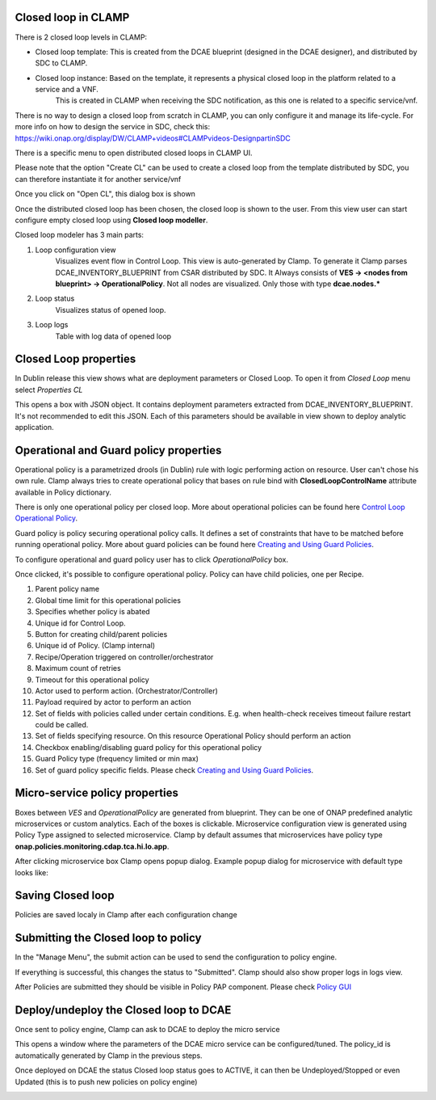 .. This work is licensed under a Creative Commons Attribution 4.0 International License.
.. http://creativecommons.org/licenses/by/4.0
.. Copyright (c) 2017-2018 AT&T Intellectual Property.  All rights reserved.

Closed loop in CLAMP
-------------------------
There is 2 closed loop levels in CLAMP:

- Closed loop template: This is created from the DCAE blueprint (designed in the DCAE designer), and distributed by SDC to CLAMP.
- Closed loop instance: Based on the template, it represents a physical closed loop in the platform related to a service and a VNF.
    This is created in CLAMP when receiving the SDC notification, as this one is related to a specific service/vnf.

There is no way to design a closed loop from scratch in CLAMP, you can only configure it and manage its life-cycle.
For more info on how to design the service in SDC, check this: https://wiki.onap.org/display/DW/CLAMP+videos#CLAMPvideos-DesignpartinSDC

There is a specific menu to open distributed closed loops in CLAMP UI. 

|clamp-open-menu|

Please note that the option "Create CL" can be used to create a closed loop from the template distributed by SDC, you can therefore instantiate it for another service/vnf 

Once you click on "Open CL", this dialog box is shown

|clamp-open-box|

Once the distributed closed loop has been chosen, the closed loop is shown to the user.
From this view user can start configure empty closed loop using **Closed loop modeller**.

|clamp-opened-closed-loop|

Closed loop modeler has 3 main parts:

#. Loop configuration view
    Visualizes event flow in Control Loop. This view is auto-generated by Clamp. To generate it Clamp parses DCAE_INVENTORY_BLUEPRINT from CSAR distributed by SDC.
    It Always consists of **VES -> <nodes from blueprint> -> OperationalPolicy**. Not all nodes are visualized. Only those with type **dcae.nodes.\***
    |blueprint-node|

#. Loop status
    Visualizes status of opened loop.
#. Loop logs
    Table with log data of opened loop

Closed Loop properties
----------------------
In Dublin release this view shows what are deployment parameters or Closed Loop.
To open it from *Closed Loop* menu select *Properties CL*

|clamp-menu-prop|

This opens a box with JSON object. It contains deployment parameters extracted from DCAE_INVENTORY_BLUEPRINT.
It's not recommended to edit this JSON. Each of this parameters should be available in view shown to deploy analytic application.


|clamp-prop-box|

Operational and Guard policy properties
-----------------------------
Operational policy is a parametrized drools (in Dublin) rule with logic performing action on resource.
User can't chose his own rule. Clamp always tries to create operational policy that bases on rule bind with **ClosedLoopControlName** attribute available in Policy dictionary.

There is only one operational policy per closed loop. More about operational policies can be found here `Control Loop Operational Policy <https://wiki.onap.org/display/DW/Control+Loop+Operational+Policy>`_.

Guard policy is policy securing operational policy calls. It defines a set of constraints that have to be matched before running operational policy.
More about guard policies can be found here `Creating and Using Guard Policies <https://docs.onap.org/en/dublin/submodules/policy/engine.git/docs/platform/guardpolicy.html>`_.

To configure operational and guard policy user has to click *OperationalPolicy* box.

Once clicked, it's possible to configure operational policy. Policy can have child policies, one per Recipe.

|clamp-op-policy-box-policy1|

1. Parent policy name
2. Global time limit for this operational policies
3. Specifies whether policy is abated
4. Unique id for Control Loop.
5. Button for creating child/parent policies
6. Unique id of Policy. (Clamp internal)
7. Recipe/Operation triggered on controller/orchestrator
8. Maximum count of retries
9. Timeout for this operational policy
10. Actor used to perform action. (Orchestrator/Controller)
11. Payload required by actor to perform an action
12. Set of fields with policies called under certain conditions. E.g. when health-check receives timeout failure restart could be called.
13. Set of fields specifying resource. On this resource Operational Policy should perform an action
14. Checkbox enabling/disabling guard policy for this operational policy
15. Guard Policy type (frequency limited or min max)
16. Set of guard policy specific fields. Please check `Creating and Using Guard Policies <https://docs.onap.org/en/dublin/submodules/policy/engine.git/docs/platform/guardpolicy.html>`_.


Micro-service policy properties
-------------------------------
Boxes between `VES` and `OperationalPolicy` are generated from blueprint. They can be one of ONAP predefined analytic microservices or custom analytics.
Each of the boxes is clickable. Microservice configuration view is generated using Policy Type assigned to selected microservice.
Clamp by default assumes that microservices have policy type **onap.policies.monitoring.cdap.tca.hi.lo.app**.

After clicking microservice box Clamp opens popup dialog. Example popup dialog for microservice with default type looks like:

|clamp-config-policy-tca1|

|clamp-config-policy-tca2|


Saving Closed loop
------------------
Policies are saved localy in Clamp after each configuration change


Submitting the Closed loop to policy
------------------------------------
In the "Manage Menu", the submit action can be used to send the configuration to policy engine.


|clamp-submit-cl|

If everything is successful, this changes the status to "Submitted". Clamp should also show proper logs in logs view.

|clamp-distributed|

After Policies are submitted they should be visible in Policy PAP component.
Please check  `Policy GUI <https://docs.onap.org/en/dublin/submodules/policy/engine.git/docs/platform/policygui.html>`_

Deploy/undeploy the Closed loop to DCAE 
---------------------------------------
Once sent to policy engine, Clamp can ask to DCAE to deploy the micro service

|clamp-deploy|

This opens a window where the parameters of the DCAE micro service can be configured/tuned.
The policy_id is automatically generated by Clamp in the previous steps.

|clamp-deploy-params|

Once deployed on DCAE the status Closed loop status goes to ACTIVE, it can then be Undeployed/Stopped or even Updated (this is to push new policies on policy engine)

|clamp-undeploy|

.. |clamp-open-menu| image:: images/user-guide/open-menu.png
.. |clamp-open-box| image:: images/user-guide/open-box.png
.. |clamp-opened-closed-loop| image:: images/user-guide/opened-closed-loop.png
.. |clamp-menu-prop| image:: images/user-guide/open-menu-prop.png
.. |clamp-prop-box| image:: images/user-guide/prop-box.png
.. |clamp-op-policy-box-policy1| image:: images/user-guide/op-policy-box-policy1.png
.. |clamp-config-policy-tca1| image:: images/user-guide/config-policy-tca1.png
.. |clamp-config-policy-tca2| image:: images/user-guide/config-policy-tca2.png
.. |clamp-submit-cl| image:: images/user-guide/submit-menu.png
.. |clamp-distributed| image:: images/user-guide/distributed.png
.. |clamp-deploy| image:: images/user-guide/deploy.png
.. |clamp-deploy-params| image:: images/user-guide/deploy-params.png
.. |clamp-undeploy| image:: images/user-guide/undeploy.png
.. |blueprint-node| image:: images/user-guide/blueprint_node_type.png